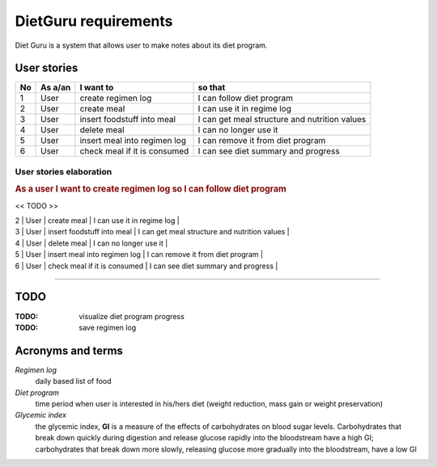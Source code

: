 =====================
DietGuru requirements
=====================

Diet Guru is a system that allows user to make notes about its diet program.


------------
User stories
------------

+----+---------+------------------------------+-----------------------------------------------+
| No | As a/an | I want to                    | so that                                       |
+====+=========+==============================+===============================================+
| 1  | User    | create regimen log           | I can follow diet program                     |
+----+---------+------------------------------+-----------------------------------------------+
| 2  | User    | create meal                  | I can use it in regime log                    |
+----+---------+------------------------------+-----------------------------------------------+
| 3  | User    | insert foodstuff into meal   | I can get meal structure and nutrition values |
+----+---------+------------------------------+-----------------------------------------------+
| 4  | User    | delete meal                  | I can no longer use it                        |
+----+---------+------------------------------+-----------------------------------------------+
| 5  | User    | insert meal into regimen log | I can remove it from diet program             |
+----+---------+------------------------------+-----------------------------------------------+
| 6  | User    | check meal if it is consumed | I can see diet summary and progress           |
+----+---------+------------------------------+-----------------------------------------------+


User stories elaboration
------------------------

.. rubric:: As a user I want to create regimen log so I can follow diet program

<< TODO >>


| 2  | User    | create meal                  | I can use it in regime log                    |
| 3  | User    | insert foodstuff into meal   | I can get meal structure and nutrition values |
| 4  | User    | delete meal                  | I can no longer use it                        |
| 5  | User    | insert meal into regimen log | I can remove it from diet program             |
| 6  | User    | check meal if it is consumed | I can see diet summary and progress           |







---------

----
TODO
----

:TODO: visualize diet program progress
:TODO: save regimen log


------------------
Acronyms and terms
------------------

*Regimen log*
    daily based list of food

*Diet program*
    time period when user is interested in his/hers diet (weight reduction, mass gain or weight preservation)

*Glycemic index*
    the glycemic index, **GI** is a measure of the effects of carbohydrates on blood sugar levels. 
    Carbohydrates that break down quickly during digestion and release glucose rapidly into the 
    bloodstream have a high GI; carbohydrates that break down more slowly, releasing glucose more 
    gradually into the bloodstream, have a low GI

